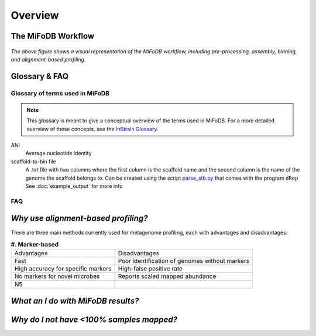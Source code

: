 Overview
===================

The MiFoDB Workflow
+++++++++++++++++++++++++++++++++++++++++++++++++++++++++++++++++++++

.. figure:: GitHub.png
  :width: 400px
  :align: center
*The above figure shows a visual representation of the MiFoDB workflow, including pre-processing, assembly, binning, and alignment-based profiling.*


Glossary & FAQ
+++++++++++++++++++++++++++++++++++++++++++++++++++++++++++++++++++++

Glossary of terms used in MiFoDB
------------------------------------

.. note::
  This glossary is meant to give a conceptual overview of the terms used in MiFoDB. For a more detailed overview of these concepts, see the `InStrain Glossary <https://instrain.readthedocs.io/en/latest/overview.html#glossary-faq>`_.

.. glossary::
ANI
  Average nucleotide identity

scaffold-to-bin file
  A .txt file with two columns where the first column is the scaffold name and the second column is the name of the genome the scaffold belongs to.
  Can be created using the script `parse_stb.py <https://github.com/MrOlm/drep/blob/master/helper_scripts/parse_stb.py>`_ that comes with the program
  ``dRep``  See :doc:`example_output` for more info

FAQ
------------------------------------
*Why use alignment-based profiling?*
+++++++++++++++++++++++++++++++++++++++++++++++++++++++++++++++++++++
There are three main methods currently used for metagenome profiling, each with advantages and disadvantages:

.. csv-table:: **#. Marker-based** 

  Advantages,Disadvantages
  Fast, Poor identification of genomes without markers
  High accuracy for specific markers, High-false positive rate
  No markers for novel microbes, Reports scaled mapped abundance

    N5
*What an I do with MiFoDB results?*
+++++++++++++++++++++++++++++++++++++++++++++++++++++++++++++++++++++

*Why do I not have <100% samples mapped?*
+++++++++++++++++++++++++++++++++++++++++++++++++++++++++++++++++++++
